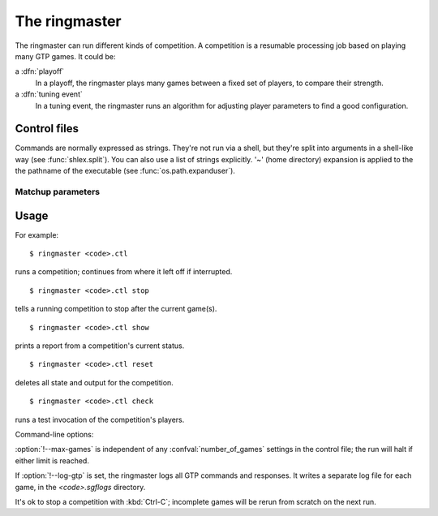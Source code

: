 The ringmaster
==============

The ringmaster can run different kinds of competition. A competition is a
resumable processing job based on playing many GTP games. It could be:

a :dfn:`playoff`
  In a playoff, the ringmaster plays many games between a fixed set of
  players, to compare their strength.

a :dfn:`tuning event`
  In a tuning event, the ringmaster runs an algorithm for adjusting player
  parameters to find a good configuration.


Control files
-------------

Commands are normally expressed as strings. They're not run via a shell, but
they're split into arguments in a shell-like way (see :func:`shlex.split`).
You can also use a list of strings explicitly. '~' (home directory) expansion
is applied to the the pathname of the executable (see
:func:`os.path.expanduser`).


Matchup parameters
~~~~~~~~~~~~~~~~~~

.. confval:: number_of_games

  number of games to be played in the matchup. If you omit this setting or set
  it to :const:`None`, there will be no limit.



Usage
-----

For example::

  $ ringmaster <code>.ctl

runs a competition; continues from where it left off if interrupted.

::

  $ ringmaster <code>.ctl stop

tells a running competition to stop after the current game(s).

::

  $ ringmaster <code>.ctl show

prints a report from a competition's current status.

::

  $ ringmaster <code>.ctl reset

deletes all state and output for the competition.

::

  $ ringmaster <code>.ctl check

runs a test invocation of the competition's players.


.. program:: ringmaster

Command-line options:

.. cmdoption:: --parallel=<N>

   use multiple processes

.. cmdoption:: --quiet

   disable printing results after each game

.. cmdoption:: --max-games=<N>

   maximum number of games to play in the run

.. cmdoption:: --log-gtp

   log all GTP traffic

:option:`!--max-games` is independent of any :confval:`number_of_games`
settings in the control file; the run will halt if either limit is reached.

If :option:`!--log-gtp` is set, the ringmaster logs all GTP commands and
responses. It writes a separate log file for each game, in the
`<code>.sgflogs` directory.

It's ok to stop a competition with :kbd:`Ctrl-C`; incomplete games will be
rerun from scratch on the next run.


